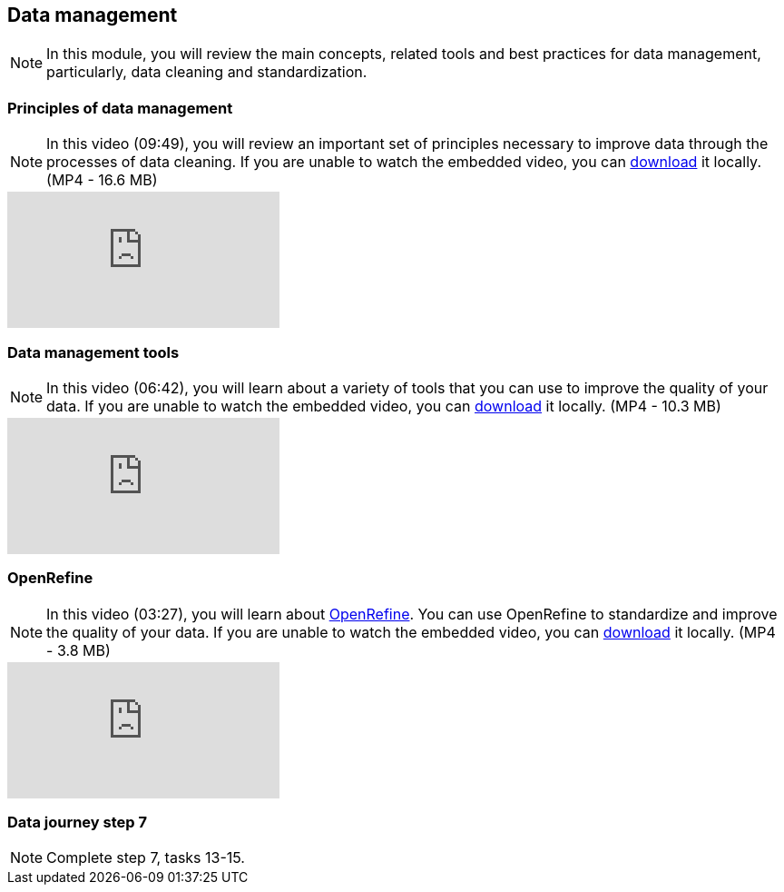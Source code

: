 == Data management 

[NOTE.objectives]
In this module, you will review the main concepts, related tools and best practices for data management, particularly, data cleaning and standardization.

=== Principles of data management
[NOTE.presentation]
In this video (09:49), you will review an important set of principles necessary to improve data through the processes of data cleaning.
If you are unable to watch the embedded video, you can link:../videos/Data_Management.mp4[download^,opts=download] it locally. (MP4 - 16.6 MB)

[.responsive-video]
video::4ijm1cJeVHE[youtube]

=== Data management tools
[NOTE.presentation]
In this video (06:42), you will learn about a variety of tools that you can use to improve the quality of your data.
If you are unable to watch the embedded video, you can link:../videos/Data_Management_Tools.mp4[download,opts=download] it locally. (MP4 - 10.3 MB)

[.responsive-video]
video::Ru3vWiYU3gw[youtube]

=== OpenRefine
[NOTE.presentation]
In this video (03:27), you will learn about https://openrefine.org/[OpenRefine^]. You can use OpenRefine to standardize and improve the quality of your data.
If you are unable to watch the embedded video, you can link:../videos/Data_Management_OpenRefine.mp4[download,opts=download] it locally. (MP4 - 3.8 MB)

[.responsive-video]
video::_YFw_bfwc3Y[youtube]

=== Data journey step 7

[NOTE.activity]
Complete step 7, tasks 13-15.